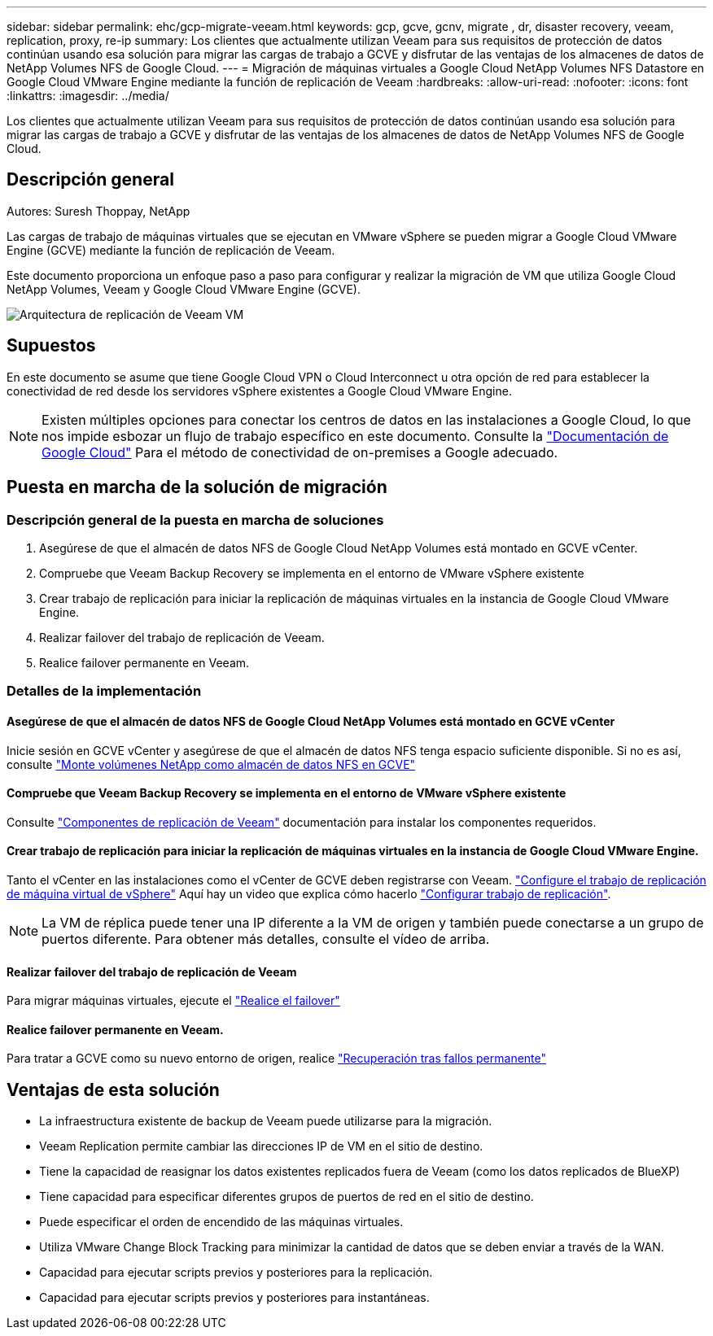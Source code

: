 ---
sidebar: sidebar 
permalink: ehc/gcp-migrate-veeam.html 
keywords: gcp, gcve, gcnv, migrate , dr, disaster recovery, veeam, replication, proxy, re-ip 
summary: Los clientes que actualmente utilizan Veeam para sus requisitos de protección de datos continúan usando esa solución para migrar las cargas de trabajo a GCVE y disfrutar de las ventajas de los almacenes de datos de NetApp Volumes NFS de Google Cloud. 
---
= Migración de máquinas virtuales a Google Cloud NetApp Volumes NFS Datastore en Google Cloud VMware Engine mediante la función de replicación de Veeam
:hardbreaks:
:allow-uri-read: 
:nofooter: 
:icons: font
:linkattrs: 
:imagesdir: ../media/


[role="lead"]
Los clientes que actualmente utilizan Veeam para sus requisitos de protección de datos continúan usando esa solución para migrar las cargas de trabajo a GCVE y disfrutar de las ventajas de los almacenes de datos de NetApp Volumes NFS de Google Cloud.



== Descripción general

Autores: Suresh Thoppay, NetApp

Las cargas de trabajo de máquinas virtuales que se ejecutan en VMware vSphere se pueden migrar a Google Cloud VMware Engine (GCVE) mediante la función de replicación de Veeam.

Este documento proporciona un enfoque paso a paso para configurar y realizar la migración de VM que utiliza Google Cloud NetApp Volumes, Veeam y Google Cloud VMware Engine (GCVE).

image:gcp_migration_veeam_01.png["Arquitectura de replicación de Veeam VM"]



== Supuestos

En este documento se asume que tiene Google Cloud VPN o Cloud Interconnect u otra opción de red para establecer la conectividad de red desde los servidores vSphere existentes a Google Cloud VMware Engine.


NOTE: Existen múltiples opciones para conectar los centros de datos en las instalaciones a Google Cloud, lo que nos impide esbozar un flujo de trabajo específico en este documento.
Consulte la link:https://cloud.google.com/network-connectivity/docs/how-to/choose-product["Documentación de Google Cloud"] Para el método de conectividad de on-premises a Google adecuado.



== Puesta en marcha de la solución de migración



=== Descripción general de la puesta en marcha de soluciones

. Asegúrese de que el almacén de datos NFS de Google Cloud NetApp Volumes está montado en GCVE vCenter.
. Compruebe que Veeam Backup Recovery se implementa en el entorno de VMware vSphere existente
. Crear trabajo de replicación para iniciar la replicación de máquinas virtuales en la instancia de Google Cloud VMware Engine.
. Realizar failover del trabajo de replicación de Veeam.
. Realice failover permanente en Veeam.




=== Detalles de la implementación



==== Asegúrese de que el almacén de datos NFS de Google Cloud NetApp Volumes está montado en GCVE vCenter

Inicie sesión en GCVE vCenter y asegúrese de que el almacén de datos NFS tenga espacio suficiente disponible. Si no es así, consulte link:gcp-ncvs-datastore.html["Monte volúmenes NetApp como almacén de datos NFS en GCVE"]



==== Compruebe que Veeam Backup Recovery se implementa en el entorno de VMware vSphere existente

Consulte link:https://helpcenter.veeam.com/docs/backup/vsphere/replication_components.html?ver=120["Componentes de replicación de Veeam"] documentación para instalar los componentes requeridos.



==== Crear trabajo de replicación para iniciar la replicación de máquinas virtuales en la instancia de Google Cloud VMware Engine.

Tanto el vCenter en las instalaciones como el vCenter de GCVE deben registrarse con Veeam. link:https://helpcenter.veeam.com/docs/backup/vsphere/replica_job.html?ver=120["Configure el trabajo de replicación de máquina virtual de vSphere"]
Aquí hay un video que explica cómo hacerlo
link:https://youtu.be/uzmKXtv7EeY["Configurar trabajo de replicación"].


NOTE: La VM de réplica puede tener una IP diferente a la VM de origen y también puede conectarse a un grupo de puertos diferente. Para obtener más detalles, consulte el vídeo de arriba.



==== Realizar failover del trabajo de replicación de Veeam

Para migrar máquinas virtuales, ejecute el link:https://helpcenter.veeam.com/docs/backup/vsphere/performing_failover.html?ver=120["Realice el failover"]



==== Realice failover permanente en Veeam.

Para tratar a GCVE como su nuevo entorno de origen, realice link:https://helpcenter.veeam.com/docs/backup/vsphere/permanent_failover.html?ver=120["Recuperación tras fallos permanente"]



== Ventajas de esta solución

* La infraestructura existente de backup de Veeam puede utilizarse para la migración.
* Veeam Replication permite cambiar las direcciones IP de VM en el sitio de destino.
* Tiene la capacidad de reasignar los datos existentes replicados fuera de Veeam (como los datos replicados de BlueXP)
* Tiene capacidad para especificar diferentes grupos de puertos de red en el sitio de destino.
* Puede especificar el orden de encendido de las máquinas virtuales.
* Utiliza VMware Change Block Tracking para minimizar la cantidad de datos que se deben enviar a través de la WAN.
* Capacidad para ejecutar scripts previos y posteriores para la replicación.
* Capacidad para ejecutar scripts previos y posteriores para instantáneas.


